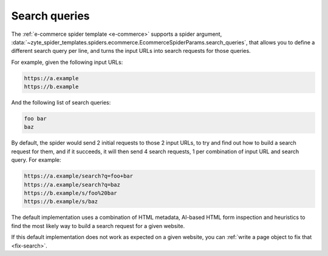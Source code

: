 .. _search-queries:

==============
Search queries
==============

The :ref:`e-commerce spider template <e-commerce>` supports a spider argument,
:data:`~zyte_spider_templates.spiders.ecommerce.EcommerceSpiderParams.search_queries`,
that allows you to define a different search query per line, and
turns the input URLs into search requests for those queries.

For example, given the following input URLs:

.. code-block:: none

    https://a.example
    https://b.example

And the following list of search queries:

.. code-block:: none

    foo bar
    baz

By default, the spider would send 2 initial requests to those 2 input URLs,
to try and find out how to build a search request for them, and if it succeeds,
it will then send 4 search requests, 1 per combination of input URL and search
query. For example:

.. code-block:: none

    https://a.example/search?q=foo+bar
    https://a.example/search?q=baz
    https://b.example/s/foo%20bar
    https://b.example/s/baz

The default implementation uses a combination of HTML metadata, AI-based HTML
form inspection and heuristics to find the most likely way to build a search
request for a given website.

If this default implementation does not work as expected on a given website,
you can :ref:`write a page object to fix that <fix-search>`.
